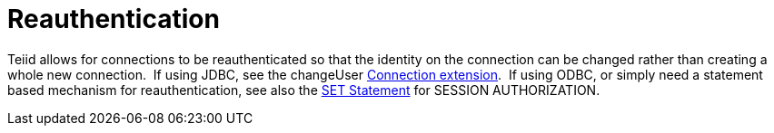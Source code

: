 
= Reauthentication

Teiid allows for connections to be reauthenticated so that the identity on the connection can be changed rather than creating a whole new connection.  If using JDBC, see the changeUser link:Connection_Extensions.adoc[Connection extension].  If using ODBC, or simply need a statement based mechanism for reauthentication, see also the link:SET_Statement.adoc[SET Statement] for SESSION AUTHORIZATION.

